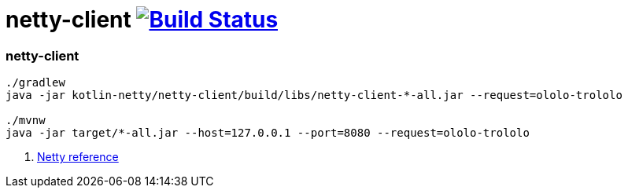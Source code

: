= netty-client image:https://travis-ci.org/daggerok/kotlin-examples.svg?branch=master["Build Status", link="https://travis-ci.org/daggerok/kotlin-examples"]

//tag::content[]
=== netty-client

----
./gradlew
java -jar kotlin-netty/netty-client/build/libs/netty-client-*-all.jar --request=ololo-trololo

./mvnw
java -jar target/*-all.jar --host=127.0.0.1 --port=8080 --request=ololo-trololo
----

. link:https://netty.io/wiki/all-documents.html[Netty reference]

//end::content[]
